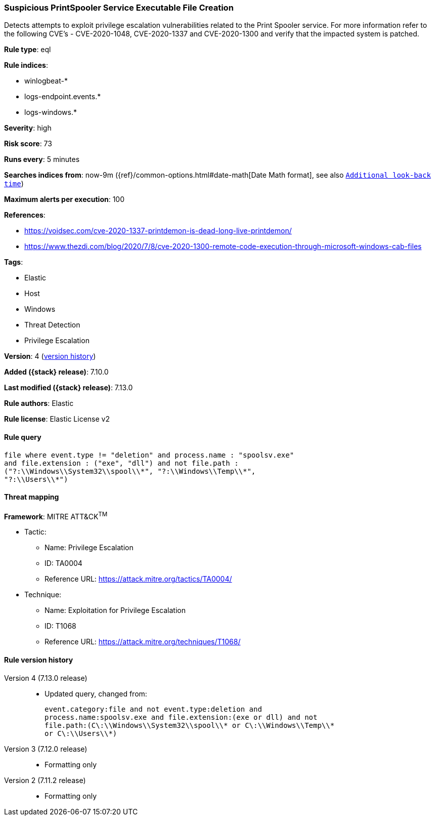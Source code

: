 [[suspicious-printspooler-service-executable-file-creation]]
=== Suspicious PrintSpooler Service Executable File Creation

Detects attempts to exploit privilege escalation vulnerabilities related to the Print Spooler service. For more information refer to the following CVE's - CVE-2020-1048, CVE-2020-1337 and CVE-2020-1300 and verify that the impacted system is patched.

*Rule type*: eql

*Rule indices*:

* winlogbeat-*
* logs-endpoint.events.*
* logs-windows.*

*Severity*: high

*Risk score*: 73

*Runs every*: 5 minutes

*Searches indices from*: now-9m ({ref}/common-options.html#date-math[Date Math format], see also <<rule-schedule, `Additional look-back time`>>)

*Maximum alerts per execution*: 100

*References*:

* https://voidsec.com/cve-2020-1337-printdemon-is-dead-long-live-printdemon/
* https://www.thezdi.com/blog/2020/7/8/cve-2020-1300-remote-code-execution-through-microsoft-windows-cab-files

*Tags*:

* Elastic
* Host
* Windows
* Threat Detection
* Privilege Escalation

*Version*: 4 (<<suspicious-printspooler-service-executable-file-creation-history, version history>>)

*Added ({stack} release)*: 7.10.0

*Last modified ({stack} release)*: 7.13.0

*Rule authors*: Elastic

*Rule license*: Elastic License v2

==== Rule query


[source,js]
----------------------------------
file where event.type != "deletion" and process.name : "spoolsv.exe"
and file.extension : ("exe", "dll") and not file.path :
("?:\\Windows\\System32\\spool\\*", "?:\\Windows\\Temp\\*",
"?:\\Users\\*")
----------------------------------

==== Threat mapping

*Framework*: MITRE ATT&CK^TM^

* Tactic:
** Name: Privilege Escalation
** ID: TA0004
** Reference URL: https://attack.mitre.org/tactics/TA0004/
* Technique:
** Name: Exploitation for Privilege Escalation
** ID: T1068
** Reference URL: https://attack.mitre.org/techniques/T1068/

[[suspicious-printspooler-service-executable-file-creation-history]]
==== Rule version history

Version 4 (7.13.0 release)::
* Updated query, changed from:
+
[source, js]
----------------------------------
event.category:file and not event.type:deletion and
process.name:spoolsv.exe and file.extension:(exe or dll) and not
file.path:(C\:\\Windows\\System32\\spool\\* or C\:\\Windows\\Temp\\*
or C\:\\Users\\*)
----------------------------------

Version 3 (7.12.0 release)::
* Formatting only

Version 2 (7.11.2 release)::
* Formatting only

